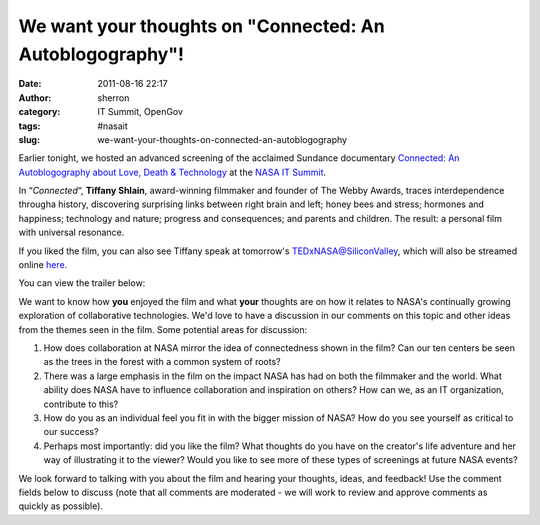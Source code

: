 We want your thoughts on "Connected: An Autoblogography"!
#########################################################
:date: 2011-08-16 22:17
:author: sherron
:category: IT Summit, OpenGov
:tags: #nasait
:slug: we-want-your-thoughts-on-connected-an-autoblogography

Earlier tonight, we hosted an advanced screening of the acclaimed
Sundance documentary \ `Connected: An Autoblogography about Love, Death
& Technology`_ at the \ `NASA IT Summit`_.

In “\ *Connected*\ “, \ **Tiffany Shlain**, award-winning filmmaker and
founder of The Webby Awards, traces interdependence througha history,
discovering surprising links between right brain and left; honey bees
and stress; hormones and happiness; technology and nature; progress and
consequences; and parents and children. The result: a personal film with
universal resonance.

If you liked the film, you can also see Tiffany speak at tomorrow's
`TEDxNASA@SiliconValley`_, which will also be streamed online `here`_.

You can view the trailer below:

We want to know how **you** enjoyed the film and what **your** thoughts
are on how it relates to NASA's continually growing exploration of
collaborative technologies. We'd love to have a discussion in our
comments on this topic and other ideas from the themes seen in the film.
Some potential areas for discussion:

#. How does collaboration at NASA mirror the idea of connectedness shown
   in the film? Can our ten centers be seen as the trees in the forest
   with a common system of roots?
#. There was a large emphasis in the film on the impact NASA has had on
   both the filmmaker and the world. What ability does NASA have to
   influence collaboration and inspiration on others? How can we, as an
   IT organization, contribute to this?
#. How do you as an individual feel you fit in with the bigger mission
   of NASA? How do you see yourself as critical to our success?
#. Perhaps most importantly: did you like the film? What thoughts do you
   have on the creator's life adventure and her way of illustrating it
   to the viewer? Would you like to see more of these types of
   screenings at future NASA events?

.. raw:: html

   <div>

We look forward to talking with you about the film and hearing your
thoughts, ideas, and feedback! Use the comment fields below to discuss
(note that all comments are moderated - we will work to review and
approve comments as quickly as possible).

.. raw:: html

   </div>

.. _`Connected: An Autoblogography about Love, Death & Technology`: http://connectedthefilm.com/
.. _NASA IT Summit: http://www.nasa.gov/offices/ocio/itsummit/index.html
.. _TEDxNASA@SiliconValley: http://tedxnasa.com/silicon-valley/speakers/
.. _here: http://tedxnasa.com/silicon-valley/live-stream/
